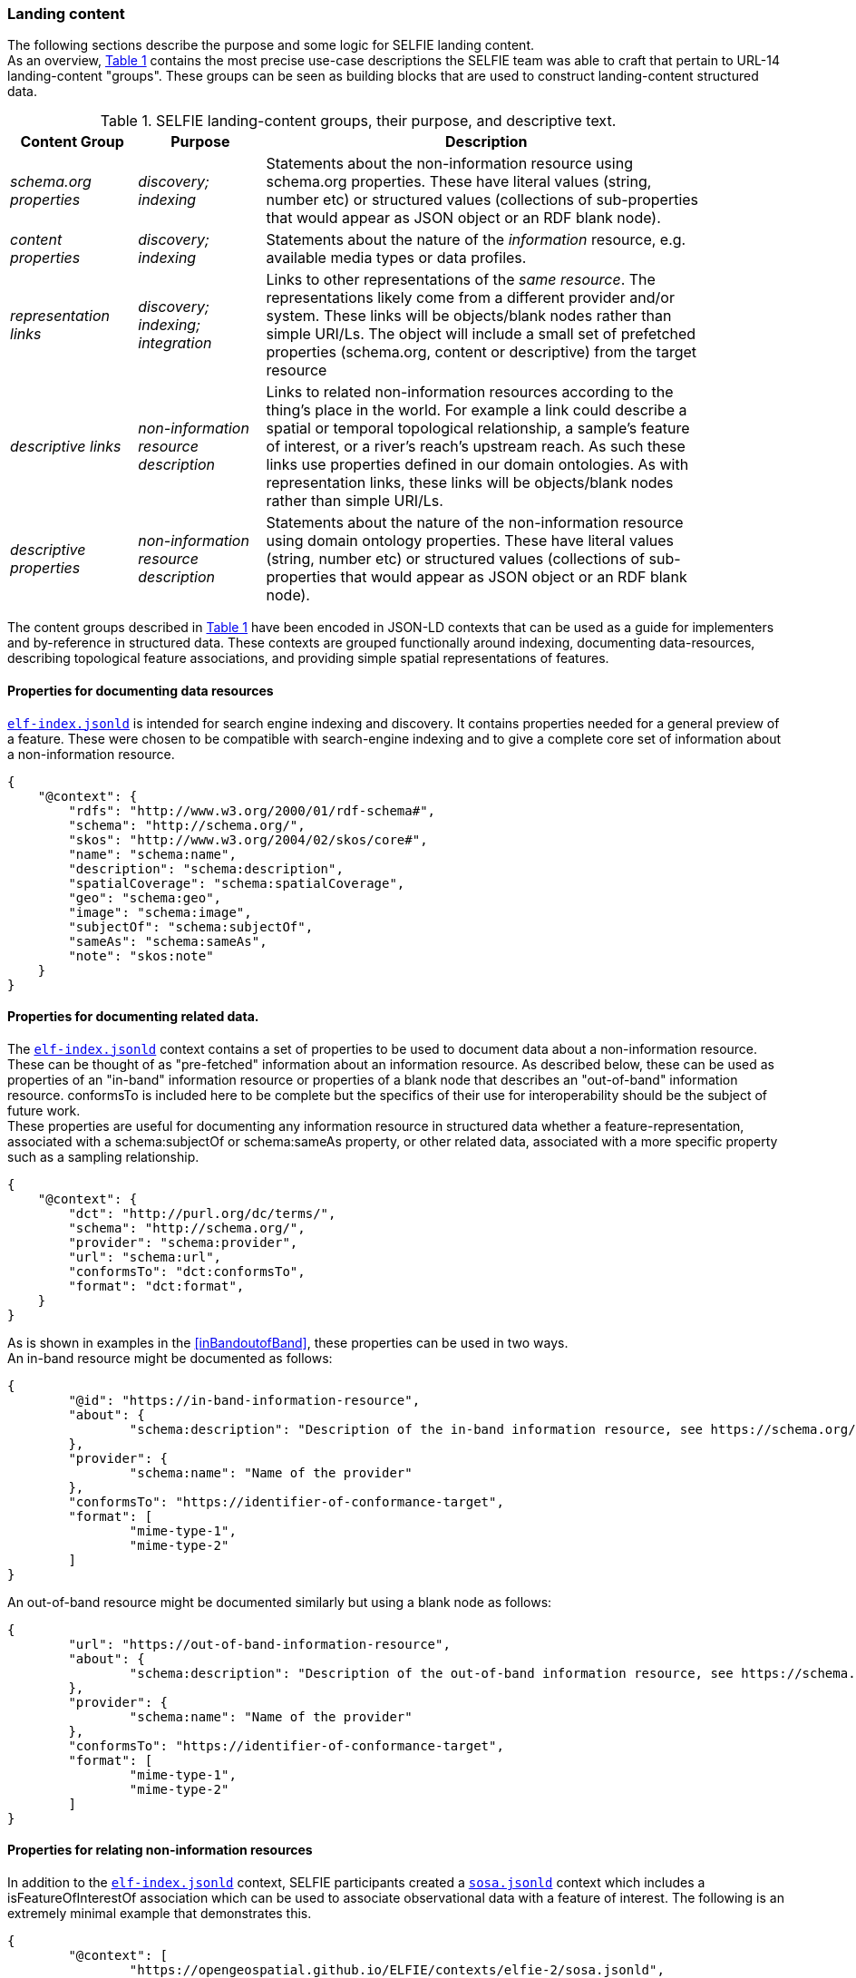 
=== Landing content

The following sections describe the purpose and some logic for SELFIE landing content.  +
As an overview, <<table_content_groups>> contains the most precise use-case descriptions the SELFIE team was able to craft that pertain to URL-14 landing-content "groups". These groups can be seen as building blocks that are used to construct landing-content structured data.

[#table_content_groups,reftext='{table-caption} {counter:table-num}']
.SELFIE landing-content groups, their purpose, and descriptive text.
[cols="20e,20e,70",width="90%",options="header",align="center"]
|===
|*Content Group*|*Purpose*|*Description*

|schema.org properties |discovery; indexing |Statements about the non-information resource using schema.org properties. These have literal values (string, number etc) or structured values (collections of sub-properties that would appear as JSON object or an RDF blank node).
|content properties |discovery; indexing |Statements about the nature of the _information_ resource, e.g. available media types or data profiles.
|representation links |discovery; indexing; integration |Links to other representations of the _same resource_. The representations likely come from a different provider and/or system. These links will be objects/blank nodes rather than simple URI/Ls. The object will include a small set of prefetched properties (schema.org, content or descriptive) from the target resource
|descriptive links |non-information resource description |Links to related non-information resources according to the thing’s place in the world. For example a link could describe a spatial or temporal topological relationship, a sample’s feature of interest, or a river’s reach’s upstream reach. As such these links use properties defined in our domain ontologies. As with representation links, these links will be objects/blank nodes rather than simple URI/Ls.
|descriptive properties |non-information resource description |Statements about the nature of the non-information resource using domain ontology properties. These have literal values (string, number etc) or structured values (collections of sub-properties that would appear as JSON object or an RDF blank node).
|===

The content groups described in <<table_content_groups>> have been encoded in JSON-LD contexts that can be used as a guide for implementers and by-reference in structured data. These contexts are grouped functionally around indexing, documenting data-resources, describing topological feature associations, and providing simple spatial representations of features.

==== Properties for documenting data resources

https://opengeospatial.github.io/ELFIE/contexts/elfie-2/elf-index.jsonld[`elf-index.jsonld`] is intended for search engine indexing and discovery. It contains properties needed for a general preview of a feature. These were chosen to be compatible with search-engine indexing and to give a complete core set of information about a non-information resource. +

----
{
    "@context": {
        "rdfs": "http://www.w3.org/2000/01/rdf-schema#",
        "schema": "http://schema.org/",
        "skos": "http://www.w3.org/2004/02/skos/core#",
        "name": "schema:name",
        "description": "schema:description",
        "spatialCoverage": "schema:spatialCoverage",
        "geo": "schema:geo",
        "image": "schema:image",
        "subjectOf": "schema:subjectOf",
        "sameAs": "schema:sameAs",
        "note": "skos:note"
    }
}
----

==== Properties for documenting related data.

The https://opengeospatial.github.io/ELFIE/contexts/elfie-2/elf-index.jsonld[`elf-index.jsonld`] context contains a set of properties to be used to document data about a non-information resource. These can be thought of as "pre-fetched" information about an information resource. As described below, these can be used as properties of an "in-band" information resource or properties of a blank node that describes an "out-of-band" information resource. conformsTo is included here to be complete but the specifics of their use for interoperability should be the subject of future work. +
These properties are useful for documenting any information resource in structured data whether a feature-representation, associated with a schema:subjectOf or schema:sameAs property, or other related data, associated with a more specific property such as a sampling relationship.  +

----
{
    "@context": {
        "dct": "http://purl.org/dc/terms/",
        "schema": "http://schema.org/",
        "provider": "schema:provider",
        "url": "schema:url",
        "conformsTo": "dct:conformsTo",
        "format": "dct:format",
    }
} 
----

As is shown in examples in the <<inBandoutofBand>>, these properties can be used in two ways.  +
An in-band resource might be documented as follows: +

----
{
	"@id": "https://in-band-information-resource",
	"about": {
		"schema:description": "Description of the in-band information resource, see https://schema.org/about."
	},
	"provider": {
		"schema:name": "Name of the provider"
	},
	"conformsTo": "https://identifier-of-conformance-target",
	"format": [
		"mime-type-1",
		"mime-type-2"	
	]	
}
----

An out-of-band resource might be documented similarly but using a blank node as follows: +

----
{
	"url": "https://out-of-band-information-resource",
	"about": {
		"schema:description": "Description of the out-of-band information resource, see https://schema.org/about."
	},
	"provider": {
		"schema:name": "Name of the provider"
	},
	"conformsTo": "https://identifier-of-conformance-target",
	"format": [
		"mime-type-1",
		"mime-type-2"	
	]	
}
----

==== Properties for relating non-information resources

In addition to the https://opengeospatial.github.io/ELFIE/contexts/elfie-2/elf-index.jsonld[`elf-index.jsonld`] context, SELFIE participants created a https://opengeospatial.github.io/ELFIE/contexts/elfie-2/sosa.jsonld[`sosa.jsonld`] context which includes a isFeatureOfInterestOf association which can be used to associate observational data with a feature of interest. The following is an extremely minimal example that demonstrates this.

----
{
	"@context": [
		"https://opengeospatial.github.io/ELFIE/contexts/elfie-2/sosa.jsonld",
		"https://opengeospatial.github.io/ELFIE/contexts/elfie-2/elf-data.jsonld"
	],
	"@id": "https://non-information-resource",
	"isFeatureOfInterestOf": {
		"@type": "Observation",
		"hasResult": {
			"url": "https://url-to-retrieve-observation-results"
		}
	}
}
----

https://opengeospatial.github.io/ELFIE/contexts/elfie-2/elf-network.jsonld[`elf-network.jsonld`] is a set of spatial and temporal topological properties that can be used to relate non-information resources in space and time.

----
{
    "@context": {
        "gsp": "hhttp://www.opengis.net/ont/geosparql#",
        "time": "https://www.w3.org/TR/owl-time/",
        "intersects": "gsp:sfIntersects",
        "touches": "gsp:sfTouches",
        "within": "gsp:sfWithin",
        "after": "time:after",
        "before": "time:before",
        "intervalAfter": "time:intervalAfter",
        "intervalBefore": "time:intervalBefore",
        "intervalDuring": "time:intervalDuring"
    }
}
----

Many other contexts based on domain data models were created as part of the SELFIE. These can be seen at the https://opengeospatial.github.io/ELFIE/contexts/elfie-2/[SELFIE contexts web page.]

=== Data content

Resources containing data content are extremely diverse. Examples include but are by no means limited to geospatial feature data whether a feature of interest or a reference feature, monitoring result data, monitoring location data, and related remote sensing data. As described above, such data can be said to be "in-band" or "out-of-band". The former would be a data resource that generally conforms to the system of linked data, GeoJSON, and HTML prescribed by the W3C Spatial Data on the Web best practices and emerging practices such as is described here. The latter is any other data resource that, while of interest and associated with a non-information resource, does not conform to linked data / semantic web practices. +

The distinction between what is landing content and what is data content depends on the context in which the resource is being accessed. That is, in one context, landing content will be seen as data about a non-information resource; in another context, that same landing content will be used merely as hypermedia and metadata to help choose data content of interest. Because of this, semantic annotation of data will look very similar to landing content except that the URL for a resource that is intended to provide landing content (a URL-14) will not appear in the subject or object of linked data. The URL of a resource that provides data content (a URL-200) must appear in the subject or object of linked data. +

The SELFIE focused most of its efforts on details of landing content and how to link to data content. The actual structure of linked data or way to architect resources that provide data content is assumed to be either status quo or left for future work. The potential for resources to have multiple media-type formats and potentially multiple profiles that map onto certain use cases is of great interest and documentation of alternate formats and media types is supported by the landing-content concepts described here.
